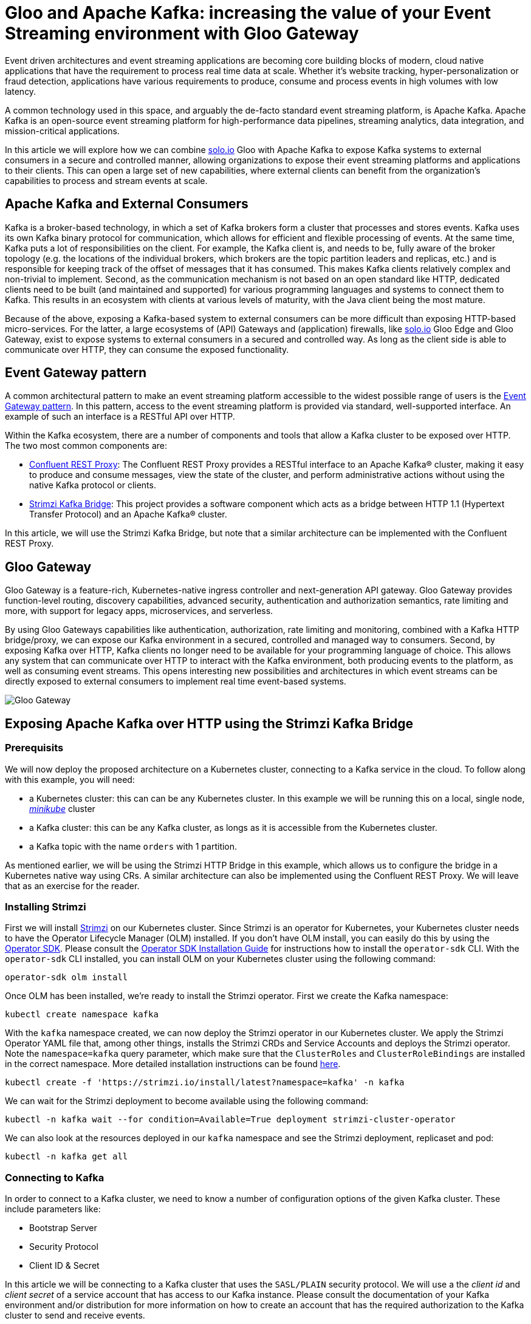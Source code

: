 # Gloo and Apache Kafka: increasing the value of your Event Streaming environment with Gloo Gateway

Event driven architectures and event streaming applications are becoming core building blocks of modern, cloud native applications that have the requirement to process real time data at scale. Whether it's website tracking, hyper-personalization or fraud detection, applications have various requirements to produce, consume and process events in high volumes with low latency.

A common technology used in this space, and arguably the de-facto standard event streaming platform, is Apache Kafka. Apache Kafka is an open-source event streaming platform for high-performance data pipelines, streaming analytics, data integration, and mission-critical applications.

In this article we will explore how we can combine https://solo.io[solo.io] Gloo with Apache Kafka to expose Kafka systems to external consumers in a secure and controlled manner, allowing organizations to expose their event streaming platforms and applications to their clients. This can open a large set of new capabilities, where external clients can benefit from the organization's capabilities to process and stream events at scale.

## Apache Kafka and External Consumers
Kafka is a broker-based technology, in which a set of Kafka brokers form a cluster that processes and stores events. Kafka uses its own Kafka binary protocol for communication, which allows for efficient and flexible processing of events. At the same time, Kafka puts a lot of responsibilities on the client. For example, the Kafka client is, and needs to be, fully aware of the broker topology (e.g. the locations of the individual brokers, which brokers are the topic partition leaders and replicas, etc.) and is responsible for keeping track of the offset of messages that it has consumed. This makes Kafka clients relatively complex and non-trivial to implement. Second, as the communication mechanism is not based on an open standard like HTTP, dedicated clients need to be built (and maintained and supported) for various programming languages and systems to connect them to Kafka. This results in an ecosystem with clients at various levels of maturity, with the Java client being the most mature.

Because of the above, exposing a Kafka-based system to external consumers can be more difficult than exposing HTTP-based micro-services. For the latter, a large ecosystems of (API) Gateways and (application) firewalls, like https://solo.io[solo.io] Gloo Edge and Gloo Gateway, exist to expose systems to external consumers in a secured and controlled way. As long as the client side is able to communicate over HTTP, they can consume the exposed functionality.

## Event Gateway pattern

A common architectural pattern to make an event streaming platform accessible to the widest possible range of users is the https://developer.confluent.io/patterns/event-source/event-gateway/[Event Gateway pattern]. In this pattern, access to the event streaming platform is provided via standard, well-supported interface. An example of such an interface is a RESTful API over HTTP.

Within the Kafka ecosystem, there are a number of components and tools that allow a Kafka cluster to be exposed over HTTP. The two most common components are:

- https://docs.confluent.io/platform/current/kafka-rest/index.html[Confluent REST Proxy]: The Confluent REST Proxy provides a RESTful interface to an Apache Kafka® cluster, making it easy to produce and consume messages, view the state of the cluster, and perform administrative actions without using the native Kafka protocol or clients.
- https://github.com/strimzi/strimzi-kafka-bridge[Strimzi Kafka Bridge]: This project provides a software component which acts as a bridge between HTTP 1.1 (Hypertext Transfer Protocol) and an Apache Kafka® cluster.

In this article, we will use the Strimzi Kafka Bridge, but note that a similar architecture can be implemented with the Confluent REST Proxy. 


## Gloo Gateway
Gloo Gateway is a feature-rich, Kubernetes-native ingress controller and next-generation API gateway. Gloo Gateway provides function-level routing, discovery capabilities, advanced security, authentication and authorization semantics, rate limiting and more, with support for legacy apps, microservices, and serverless. 

By using Gloo Gateways capabilities like authentication, authorization, rate limiting and monitoring, combined with a Kafka HTTP bridge/proxy, we can expose our Kafka environment in a secured, controlled and managed way to consumers. Second, by exposing Kafka over HTTP, Kafka clients no longer need to be available for your programming language of choice. This allows any system that can communicate over HTTP to interact with the Kafka environment, both producing events to the platform, as well as consuming event streams. This opens interesting new  possibilities and architectures in which event streams can be directly exposed to external consumers to implement real time event-based systems.

image::images/GlooGateway-Kafka.png[Gloo Gateway, Strimzi HTTP Bridge and Apache Kafka]


## Exposing Apache Kafka over HTTP using the Strimzi Kafka Bridge

### Prerequisits
We will now deploy the proposed architecture on a Kubernetes cluster, connecting to a Kafka service in the cloud. To follow along with this example, you will need:

- a Kubernetes cluster: this can can be any Kubernetes cluster. In this example we will be running this on a local, single node, https://github.com/kubernetes/minikube[_minikube_] cluster
- a Kafka cluster: this can be any Kafka cluster, as longs as it is accessible from the Kubernetes cluster.
- a Kafka topic with the name `orders` with 1 partition.

As mentioned earlier, we will be using the Strimzi HTTP Bridge in this example, which allows us to configure the bridge in a Kubernetes native way using CRs. A similar architecture can also be implemented using the Confluent REST Proxy. We will leave that as an exercise for the reader.

### Installing Strimzi

First we will install https://strimzi.io/[Strimzi] on our Kubernetes cluster. Since Strimzi is an operator for Kubernetes, your Kubernetes cluster needs to have the Operator Lifecycle Manager (OLM) installed. If you don't have OLM install, you can easily do this by using the https://sdk.operatorframework.io/[Operator SDK]. Please consult the https://sdk.operatorframework.io/docs/installation/[Operator SDK Installation Guide] for instructions how to install the `operator-sdk` CLI. With the `operator-sdk` CLI installed, you can install OLM on your Kubernetes cluster using the following command:

[bash]
---- 
operator-sdk olm install
----

Once OLM has been installed, we're ready to install the Strimzi operator. First we create the Kafka namespace:

[bash]
---- 
kubectl create namespace kafka
----

With the `kafka` namespace created, we can now deploy the Strimzi operator in our Kubernetes cluster. We apply the Strimzi Operator YAML file that, among other things, installs the Strimzi CRDs and Service Accounts and deploys the Strimzi operator. Note the `namespace=kafka` query parameter, which make sure that the `ClusterRoles` and `ClusterRoleBindings` are installed in the correct namespace. More detailed installation instructions can be found https://strimzi.io/quickstarts/[here].

[bash]
---- 
kubectl create -f 'https://strimzi.io/install/latest?namespace=kafka' -n kafka
----

We can wait for the Strimzi deployment to become available using the following command:

[bash]
----
kubectl -n kafka wait --for condition=Available=True deployment strimzi-cluster-operator
----

We can also look at the resources deployed in our `kafka` namespace and see the Strimzi deployment, replicaset and pod:

[bash]
----
kubectl -n kafka get all
----


### Connecting to Kafka

In order to connect to a Kafka cluster, we need to know a number of configuration options of the given Kafka cluster. These include parameters like:

- Bootstrap Server
- Security Protocol
- Client ID & Secret

In this article we will be connecting to a Kafka cluster that uses the `SASL/PLAIN` security protocol. We will use a the _client id_ and _client secret_ of a service account that has access to our Kafka instance. Please consult the documentation of your Kafka environment and/or distribution for more information on how to create an account that has the required authorization to the Kafka cluster to send and receive events.

Note that the Strimzi Bridge supports various other security protocols, including OAuth. Please consult the https://strimzi.io/docs/bridge/latest/[Strimzi bridge documentation] for more details.

Execute the following command to create a Kubernetes Secret that stores the _client secret_ of your Kafka service account. Replace `{CLIENT_SECRET}` with the secret/password of your Kafka service account:

[bash]
----
kubectl -n kafka create secret generic gloo-kafka-sa-secret --from-literal=gloo-kafka-sa-client-secret-field={CLIENT_SECRET}
----

For the Strimzi Bridge to connect to your Kafka cluster over TLS, we need to configure a set of one or more trusted TLS certificates (i.e. the certificate of the Kafka cluster). We can do this by downloading the TLS certificate from the Kafka cluster and storing it in a Kubernetes Secret. This will allow us to reference the certificate from our Strimzi `KafkaBridge` CR. The following command downloads the certificate to your local filesystems and stores it in the file `kafka.crt`. Replace `{KAFKA_CLUSTER_URL}` with the URL of your Kafka cluster (e.g. the bootstrap-server url):

[bash]
----
echo | openssl s_client -servername {KAFKA_CLUSTER_URL} -connect {KAFKA_CLUSTER_URL} |  sed -ne '/-BEGIN CERTIFICATE-/,/-END CERTIFICATE-/p' > kafka.crt
----

After you've downloaded the TLS certificate from your Kafka cluster, you can store it in a Kubernetes Secret, so it can be accessed by the Strimzi Kafka Bridge to establish the TLS connection to your Kafka cluster:
[bash]
----
kubectl -n kafka create secret generic kafka-certs --from-file=kafka.crt=kafka.crt
----

With the client secret and TLS certificate stored in Kubernetes, you can now deploy the Strimzi `KafkaBridge` CR. Replace `{BOOTSTRAP_SERVER_URL}` with the _bootstrap-server url_ of your Kafka cluster, and the `{CLIENT_ID}`` with the _client id_ of your Kafka service account:

[bash]
----
cat <<EOF | kubectl apply -f -
apiVersion: kafka.strimzi.io/v1beta2
kind: KafkaBridge
metadata:
  name: gloo-kafka-bridge
  namespace: kafka
spec:
  replicas: 1
  bootstrapServers: {KAFKA_BOOTSTRAP_SERVER_URL}
  tls: 
    trustedCertificates:
    - secretName: kafka-certs
      certificate: kafka.crt
  authentication:
    type: plain
    username: {CLIENT_ID}
    passwordSecret:
      secretName: gloo-kafka-sa-secret
      password: gloo-kafka-sa-client-secret-field
    tlsTrustedCertificates:
    - secretName: kafka-certs
      certificate: kafka.crt
  http:
    port: 8080
EOF
----

Check the logs of the `KafkaBridge` pod that has been created and make sure there are no errors in the logs. Replace the `{kafka_bridge_pod_name}` with the name of your Kafka bridge pod:

[bash]
----
kubectl -n kafka logs {kafka_bridge_pod_name} -f
----

With the bridge running, we can now access it by port-forwarding port 8080 into the bridge pod. Later we will expose the Kafka bridge via Gloo Gateway. Replace the `{kafka_bridge_pod_name}` with the name of your Kafka bridge pod:

[bash]
----
kubectl -n kafka port-forward {kafka_bridge_pod_name} 8080
----

You can now access the Kafka bridge REST API from your local system. Let's try to list the `topics` in our Kafka cluster. If you have created a Kafka topic as described in the pre-requisits, the `orders` topic should be returned:

[bash]
----
curl http://localhost:8080/topics
----

Let's send an event to our `orders` topic via the REST API. With the command below, we're sending 2 events to Kafka in a single REST call, one with `key` "orderId1" and the other with "orderId2". The value of the event is a JSON message that contains the order data (in this  simpliefied example we simply send a productId):

[bash]
----
curl --location 'http://localhost:8080/topics/orders' -H 'Content-Type: application/vnd.kafka.json.v2+json' --data \
'{
   "records":[
      {
         "key":"orderId1",
         "value":{ "productId":"123abc" }
      },
      {
         "key":"orderId2",
         "value":{ "productId":"456ijk" }
      }
   ]
}'
----

We can verify that our events are stored on the Kafka topic by consuming from the topic via our REST API. We first need to register a Kafka consumer in a new _consumer group_:

[bash]
----
curl -X POST http://localhost:8080/consumers/gloo-kafka-consumer-group \
  -H 'content-type: application/vnd.kafka.v2+json' \
  -d '{
    "name": "gloo-kafka-consumer",
    "auto.offset.reset": "earliest",
    "format": "json",
    "enable.auto.commit": false,
    "fetch.min.bytes": 512,
    "consumer.request.timeout.ms": 30000
  }'
----

Next, we need to subscribe a new consumer to the `orders` topic in the _consumer group_ we've just created:

[bash]
----
curl -X POST http://localhost:8080/consumers/gloo-kafka-consumer-group/instances/gloo-kafka-consumer/subscription \
  -H 'content-type: application/vnd.kafka.v2+json' \
  -d '{
    "topics": [
        "orders"
    ]
}'
----

After which we can start polling for messages (note that it might take a few REST calls to retrieve messages due to internal Kafka semantics, like consumer rebalancing):

[bash]
----
while true; do curl -X GET http://localhost:8080/consumers/gloo-kafka-consumer-group/instances/gloo-kafka-consumer/records \
  -H 'accept: application/vnd.kafka.json.v2+json'; sleep 1; done
----

After a couple of REST calls, you will see the events being consumed from Kafka. Try sending some more messages to the Kafka topic and see how they get picked up by our Kafka consumer.

## Securing, Controlling and Managing the HTTP Kafka Bridge with Gloo Gateway

As explained in the https://strimzi.io/docs/bridge/in-development/#con-securing-http-interface-bridge[Strimzi Kafka Bridge documentation]:

_Authentication and encryption between HTTP clients and the Kafka Bridge is not supported directly by the Kafka Bridge. Requests sent from clients to the Kafka Bridge are sent without authentication or encryption. Requests must use HTTP rather than HTTPS. You can combine the Kafka Bridge with the following tools to secure it:_

- _Network policies and firewalls that define which pods can access the Kafka Bridge_
- _Reverse proxies (for example, OAuth 2.0)_
- _API gateways_

We will use Gloo Gateways advanced API Gateway functionalities to:
- Secure our Kafka Bridge with an API-Key.
- Apply access policies to secure the REST API, including access to Kafka topics.
- Apply rate limiting policies to control traffic from external consumer to our Kafka environment.


### Installing Gloo Gateway

First we need to install Gloo Gateway in our Kubernetes cluster. Detailed installation instructions can be found https://docs.solo.io/gloo-gateway/latest/getting_started/setup/[here]. Follow the instructions to install Gloo Gateway version `2.3.0` onto your Kubernetes cluster. Make sure that you also instal the `extAuthService` and the `rateLimiter`


### Expose the Kafka Bridge

With Gloo Gateway installed, we can now expose the Strimzi Kafka Bridge via the Gateway. To do that, we need to deploy a `VirtualGateway` to configure our ingress gateway and a `RouteTable` that defines the routing rules and routing policies that are applied to the traffic to our Kafka Bridge.

Most of the following commands require the cluster name of your Kubernetes cluster to be set. The easiest way to do this is to export the name of your Kubernetes cluster to an environment variable:

[bash]
----
export CLUSTER_NAME=$(kubectl config view --minify -o jsonpath='{.clusters[].name}')
----

Apply the following `VirtualGateway` custom resource. This will configure the Gloo Ingress Gateway to listen for HTTP traffic on port 80 for hostname `kafka.example.com`:

[bash]
----
cat <<EOF | kubectl apply -f -
apiVersion: networking.gloo.solo.io/v2
kind: VirtualGateway
metadata:
  name: istio-ingressgateway
  namespace: gloo-mesh-gateways
spec:
  listeners:
    - port:
        number: 80
      http: {}
      allowedRouteTables:
        - host: kafka.example.com
  workloads:
  - selector:
      labels:
        istio: ingressgateway
      cluster: ${CLUSTER_NAME}
EOF
----

To be able to use the `kafka.example.com` hostname, add the `kafka.example.com` hostname to your `/etc/hosts` file, and point it to the IP Address of your Kubernetes cluster's Ingress Gateway. When running this example on a local Kubernetes cluster, the address is simply 127.0.0.1:

----
127.0.0.1 kafka.example.com
----

We can now apply the RouteTable, which configures the routing from our Ingress Gateway into our Strimzi Kafka Bridge service. Note that we apply the label `route: kafka-bridge` to our route. This label will later be used in the authentication and rate-limit policies to select our route:

[bash]
----
cat <<EOF | kubectl apply -f -
apiVersion: networking.gloo.solo.io/v2
kind: RouteTable
metadata:
  name: kafka-example-com-rt
  namespace: gloo-mesh-gateways
spec:
  hosts:
  - kafka.example.com
  virtualGateways:
  - name: istio-ingressgateway
    namespace: gloo-mesh-gateways
  http:
  - matchers:
    - uri:
        prefix: /
    forwardTo:
      destinations:
        - port:
            number: 8080
          ref:
            name: gloo-kafka-bridge-bridge-service
            namespace: kafka
            cluster: ${CLUSTER_NAME}
    labels:
        route: kafka-bridge
EOF
----

With the `VirtualGateway` and `RouteTable` defined, and the `kafka.example.com` hostname mapped to the right ip-address in our `/etc/hosts` file, the Kafka cluster can now be accessed over HTTP via Gloo Gateway. Run the following command to retrieve the list of topics from your Kafka cluster:

[bash]
----
curl -v http://kafka.example.com/topics
----

### Securing the Kafka RESTful API

With the base-configuration in place, and our Gloo Gateway handling the HTTP traffic to Kafka via the Strimzi Kafka Bridge, we can enable more Gloo Gateway features. Let's start by securing our Kafka endpoints with an API-Key.

NOTE: You can use different mechanisms and protocols to secure your endpoints with Gloo Gateway, including OAuth2 and OpenID Connect. In this article we secure our APIs with API-Keys, as this architecture does not require any additional components, like an OAuth Provider, to be deployed on the Kubernetes cluster and be integrated with Gloo Gateway. For more information about Gloo Gateway's authentication and authorization capabalities, please consult the https://docs.solo.io/gloo-gateway/latest/policies/external-auth/[Gloo Gateway documentation].


To secure the Kafka endpoints with an API-Key, we first need to create the API-Key Secret in Kubernetes. In this example, we simply will use a pre-defined API-Key. In a production scenario you would use an API management tool such as Gloo Portal or Google Developer Portal, to generate an API key to use for your application's domain.

Apply the following Kubernetes secret which contains he `api-key`, a `user-id` and a `user-email` entry. Note that all values have been encoded in Base64:

[bash]
----
cat <<EOF | kubectl apply -f -
apiVersion: v1
kind: Secret
metadata:
  name: user-id-12345
  namespace: default
  labels:
    extauth: apikey
type: extauth.solo.io/apikey
data:
  # N2YwMDIxZTEtNGUzNS1jNzgzLTRkYjAtYjE2YzRkZGVmNjcy
  api-key: TjJZd01ESXhaVEV0TkdVek5TMWpOemd6TFRSa1lqQXRZakUyWXpSa1pHVm1OamN5
  # user-id-12345
  user-id: dXNlci1pZC0xMjM0NQ==
  # user12345@email.com
  user-email: dXNlcjEyMzQ1QGVtYWlsLmNvbQ==
EOF
----

Next, create the external auth server that is responsible for verifying credentials and determine permissions:

[bash]
----
cat <<EOF | kubectl apply -f -
apiVersion: admin.gloo.solo.io/v2
kind: ExtAuthServer
metadata:
  name: ext-auth-server
  namespace: gloo-mesh-addons
spec:
  destinationServer:
    ref:
      cluster: ${CLUSTER_NAME}
      name: ext-auth-service
      namespace: gloo-mesh-addons
    port:
      name: grpc
EOF
----
  
Finally, create an `ExtAuthPolicy` that enforces authorization with an API-Key on applicable routes. In our case this is the route to our Kafka Bridge. Note that the route-policy gets applied to all routes that have the label `kafka-bridge`, like the route we've created earlier. Also note that the API-Key is also selected by label (i.e. `extauth: apikey`):

[bash]
----
cat <<EOF | kubectl apply -f -
apiVersion: security.policy.gloo.solo.io/v2
kind: ExtAuthPolicy
metadata:
  name: api-key-auth
  namespace: default
spec:
  applyToRoutes:
  - route:
      labels:
        route: kafka-bridge
  config:
    server:
      name: ext-auth-server
      namespace: gloo-mesh-addons
      cluster: ${CLUSTER_NAME}
    glooAuth:
      configs:
        - apiKeyAuth:
            headerName: api-key
            k8sSecretApikeyStorage:
              labelSelector:
                extauth: apikey
EOF
----

When we now try to list our Kafka topics, Gloo Gateway returns a _401 - Unauthorized_

[bash]
----
curl -v http://kafka.example.com/topics
----

Adding the API-Key in a request header gives us access to our topics again:

[bash]
----
curl -v -H "api-key:N2YwMDIxZTEtNGUzNS1jNzgzLTRkYjAtYjE2YzRkZGVmNjcy" http://kafka.example.com/topics
----

Since our Gloo Gateway route applies to all RESTful resources that the Kafka Bridge exposes (e.g. producing events to Kafka, consuming events from Kafka), all of these operations are now secured with our API-Key policy. So, in order to produce messages to Kafka, we now also need to pass the API-Key in the HTTP header.

[bash]
----
curl -v --location 'http://kafka.example.com/topics/orders' -H 'api-key:N2YwMDIxZTEtNGUzNS1jNzgzLTRkYjAtYjE2YzRkZGVmNjcy' -H 'Content-Type: application/vnd.kafka.json.v2+json' --data \
'{
   "records":[
      {
         "key":"orderId3",
         "value":{ "productId":"345str" }
      }
   ]
}'
----

Note that this API-Key based security just shows the basics of what is possible with Gloo Gateway. Using Gloo Gateway and the Strimzi Kafka Bridge, you can now implement more advanced security schemes for your Kafka environment, for example using different API-Keys for producing and consuming messages, using different keys for different topics, and even implementing multi-step authentication and authorization using https://docs.solo.io/gloo-gateway/main/policies/external-auth/multi-extauth/[API-Keys and OPA (Open Policy Agent)].

### Rate Limiting the Kafka RESTful API

Another interesting feature that Gloo Gateway can add to our Kafka system is https://docs.solo.io/gloo-gateway/latest/policies/rate-limit/[rate-limiting]. Rate limiting allows us to limit the number of requests per time unit (seconds, minutes, hours, etc.) based on policies. It enables us to, for example, protect the service from mis-use by clients, enforce service and/or business limits based on service offering categories and business plancs, etc.

As an example use-case, let's implement a rate limiting policy that only allows 3 requests per minute with the API-Key we defined earlier.

First we apply the `RateLimitServerSettings`, which configures how clients connect to the rate-limiting server:

[bash]
----
cat <<EOF | kubectl apply -f -
apiVersion: admin.gloo.solo.io/v2
kind: RateLimitServerSettings
metadata:
  name: rl-server
  namespace: gloo-mesh-addons
spec:
  destinationServer:
    port:
      name: grpc
    ref:
      cluster: ${CLUSTER_NAME}
      name: rate-limiter
      namespace: gloo-mesh-addons
EOF
----


Now we need to configure the rate-limit server and client configurations using the `RateLimitServerConfig` and `RateLimitClientConfig` CRs. In this example, the rate-limiting descriptor applies the rate-limit for any unique `userId`. Remember that the `userId` field is a data field in of our API-Key secret. Hence, this allows us to rate-limit per API-Key, as long as the `userId` field is unique per API-Key:

[bash]
----
cat <<EOF | kubectl apply -f - 
apiVersion: admin.gloo.solo.io/v2
kind: RateLimitServerConfig
metadata:
  annotations:
    cluster.solo.io/cluster: ""
  name: rl-server-config
  namespace: gloo-mesh-addons
spec:
  destinationServers:
  - port:
      number: 8083
    ref:
      cluster: ${CLUSTER_NAME}
      name: rate-limiter
      namespace: gloo-mesh-addons
  raw:
    descriptors:
    - key: userId
      rateLimit:
        requestsPerUnit: 3
        unit: MINUTE
---
apiVersion: trafficcontrol.policy.gloo.solo.io/v2
kind: RateLimitClientConfig
metadata:
  annotations:
    cluster.solo.io/cluster: ""
  name: rl-client-config
  namespace: gloo-mesh-addons
spec:
  raw:
    rateLimits:
    - actions:
      - metadata:
          descriptorKey: userId
          metadataKey:
            key: envoy.filters.http.ext_authz
            path:
              - key: userId  
EOF
----

Finally, we can apply the `RateLimitPolicy`, which applies the rate-limit server config, client config and server settings to one or more routes. The routes are, as with the `ExtAuthPolicy`, selected using labels:

[bash]
----
cat <<EOF | kubectl apply -f -
apiVersion: trafficcontrol.policy.gloo.solo.io/v2
kind: RateLimitPolicy
metadata:
  name: kafka-rate-limit
  namespace: default
spec:
  applyToRoutes:
  - route:
      labels:
        route: kafka-bridge
  config:
    ratelimitServerConfig:
      name: rl-server-config
      namespace: gloo-mesh-addons
      cluster: ${CLUSTER_NAME}
    ratelimitClientConfig:
      name: rl-client-config
      namespace: gloo-mesh-addons
    serverSettings:
      name: rl-server
      namespace: gloo-mesh-addons
    phase:
      postAuthz:
        priority: 1
EOF
----

When we now execute our Kafka REST requests multiple time in a row, for example sending events to the _orders_ topic, we will see that after 3 requests per minute, we are rate limited and we get a _429 - Too Many Requests_ HTTP response. Execute the following request 4 times in a row, and observe how the last request will be rate-limited:

[bash]
----
curl -v --location 'http://kafka.example.com/topics/orders' -H 'api-key:N2YwMDIxZTEtNGUzNS1jNzgzLTRkYjAtYjE2YzRkZGVmNjcy' -H 'Content-Type: application/vnd.kafka.json.v2+json' --data \
'{
   "records":[
      {
         "key":"orderId34,
         "value":{ "productId":"987cba" }
      }
   ]
}'
----

## Conclusion

Event driven and even streaming architectures are popular architectural paradigms to implement real time data systems at scale. Often though, the benefits of event streaming platforms are only reaped internally in organizations, as exposing systems like Apache Kafka to external consumers can be difficult due to the use of non-standard protocols, security requirements, and network architectures. By using an API Gateway like Gloo Gateway, in combination with an HTTP Bridge to expose the internal event streaming platform over HTTP, we can create architectures in which the power of the event streaming platform can be safely and securely exposed to external consumers. Advanced functionalities like authentication and authorization based on API-Keys, OAuth and OPA, combined with features like rate-limiting, give us control over how the event streaming platform is exposed to consumers, provide fine-grained control over which consumers have access to which part of the system, and can protect the event streaming platform from external mis-use and potential abuse.

In this article we've shown a basic integration of Gloo Gateway with Apache Kafka, laying the foundations of more advanced architectures powered by Gloo. Please consult the https://docs.solo.io/gloo-gateway/latest/[Gloo Gateway documentation] to learn more about this powerful API Gateway and the features it provides.